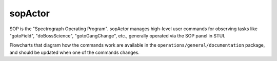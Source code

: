 ========
sopActor
========

SOP is the "Spectrograph Operating Program". sopActor manages high-level user
commands for observing tasks like "gotoField", "doBossScience",
"gotoGangChange", etc., generally operated via the SOP panel in STUI.

Flowcharts that diagram how the commands work are available in the
``operations/general/documentation`` package, and should be updated when one of
the commands changes.
